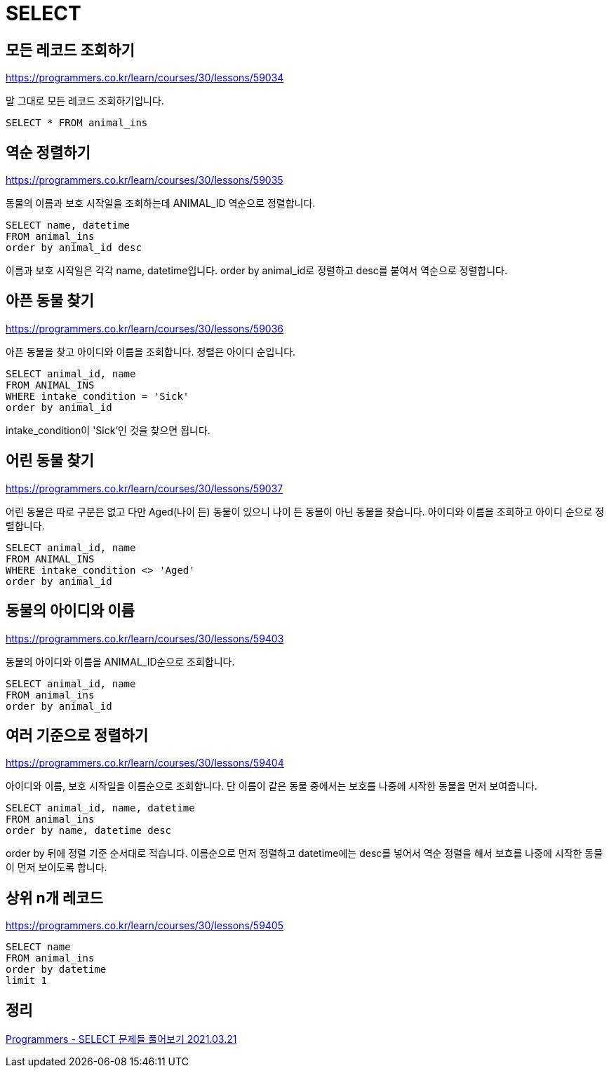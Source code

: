 = SELECT

== 모든 레코드 조회하기
https://programmers.co.kr/learn/courses/30/lessons/59034

말 그대로 모든 레코드 조회하기입니다.

----
SELECT * FROM animal_ins
----

== 역순 정렬하기

https://programmers.co.kr/learn/courses/30/lessons/59035

동물의 이름과 보호 시작일을 조회하는데 ANIMAL_ID 역순으로 정렬합니다.

----
SELECT name, datetime
FROM animal_ins
order by animal_id desc
----

이름과 보호 시작일은 각각 name, datetime입니다. order by animal_id로 정렬하고 desc를 붙여서 역순으로 정렬합니다.

== 아픈 동물 찾기

https://programmers.co.kr/learn/courses/30/lessons/59036

아픈 동물을 찾고 아이디와 이름을 조회합니다. 정렬은 아이디 순입니다.


----
SELECT animal_id, name
FROM ANIMAL_INS
WHERE intake_condition = 'Sick'
order by animal_id
----

intake_condition이 'Sick'인 것을 찾으면 됩니다.

== 어린 동물 찾기

https://programmers.co.kr/learn/courses/30/lessons/59037

어린 동물은 따로 구분은 없고 다만 Aged(나이 든) 동물이 있으니 나이 든 동물이 아닌 동물을 찾습니다. 아이디와 이름을 조회하고 아이디 순으로 정렬합니다.

----
SELECT animal_id, name
FROM ANIMAL_INS
WHERE intake_condition <> 'Aged'
order by animal_id
----

== 동물의 아이디와 이름

https://programmers.co.kr/learn/courses/30/lessons/59403

동물의 아이디와 이름을 ANIMAL_ID순으로 조회합니다.

----
SELECT animal_id, name
FROM animal_ins
order by animal_id
----

== 여러 기준으로 정렬하기

https://programmers.co.kr/learn/courses/30/lessons/59404

아이디와 이름, 보호 시작일을 이름순으로 조회합니다. 단 이름이 같은 동물 중에서는 보호를 나중에 시작한 동물을 먼저 보여줍니다.

----
SELECT animal_id, name, datetime
FROM animal_ins
order by name, datetime desc
----

order by 뒤에 정렬 기준 순서대로 적습니다. 이름순으로 먼저 정렬하고 datetime에는 desc를 넣어서 역순 정렬을 해서 보흐를 나중에 시작한 동물이 먼저 보이도록 합니다.

== 상위 n개 레코드

https://programmers.co.kr/learn/courses/30/lessons/59405

----
SELECT name
FROM animal_ins
order by datetime
limit 1
----


== 정리
https://junho85.pe.kr/1865[Programmers - SELECT 문제들 풀어보기 2021.03.21]

